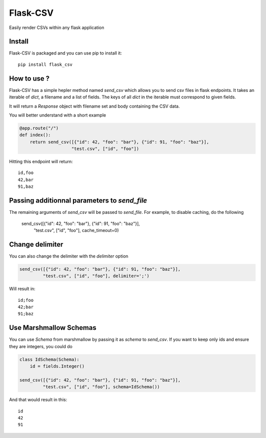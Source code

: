 #########
Flask-CSV
#########

Easily render CSVs within any flask application

Install
#######

Flask-CSV is packaged and you can use pip to install it::

    pip install flask_csv


How to use ?
############

Flask-CSV has a simple hepler method named `send_csv` which allows you to send
csv files in flask endpoints. It takes an iterable of `dict`, a filename and a
list of fields. The keys of all `dict` in the iterable must correspond to
given fields.

It will return a `Response` object with filename set and body containing the
CSV data.

You will better understand with a short example

.. code-block:: python

    @app.route("/")
    def index():
        return send_csv([{"id": 42, "foo": "bar"}, {"id": 91, "foo": "baz"}],
                        "test.csv", ["id", "foo"])

Hitting this endpoint will return::

    id,foo
    42,bar
    91,baz


Passing additionnal parameters to `send_file`
#############################################

The remaining arguments of `send_csv` will be passed to `send_file`. For
example, to disable caching, do the following

    send_csv([{"id": 42, "foo": "bar"}, {"id": 91, "foo": "baz"}],
             "test.csv", ["id", "foo"], cache_timeout=0)


Change delimiter
################

You can also change the delimiter with the `delimiter` option

.. code-block:: python

    send_csv([{"id": 42, "foo": "bar"}, {"id": 91, "foo": "baz"}],
             "test.csv", ["id", "foo"], delimiter=';')

Will result in::

    id;foo
    42;bar
    91;baz


Use Marshmallow Schemas
#######################

You can use `Schema` from marshmallow by passing it as `schema` to `send_csv`.
If you want to keep only ids and ensure they are integers, you could do

.. code-block:: python

    class IdSchema(Schema):
        id = fields.Integer()

    send_csv([{"id": 42, "foo": "bar"}, {"id": 91, "foo": "baz"}],
             "test.csv", ["id", "foo"], schema=IdSchema())

And that would result in this::

    id
    42
    91
